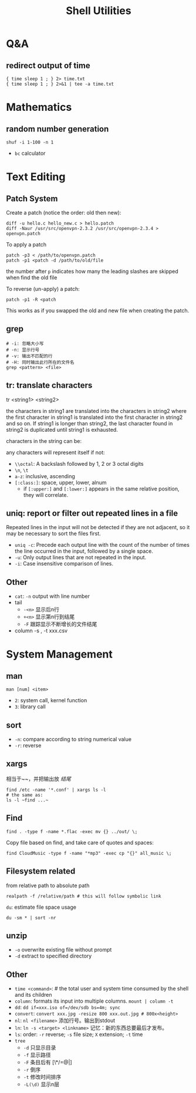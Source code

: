 #+TITLE: Shell Utilities

* Q&A
** redirect output of time
#+BEGIN_EXAMPLE
{ time sleep 1 ; } 2> time.txt
{ time sleep 1 ; } 2>&1 | tee -a time.txt
#+END_EXAMPLE

* Mathematics
** random number generation
#+BEGIN_SRC shell
shuf -i 1-100 -n 1
#+END_SRC
- =bc= calculator

* Text Editing

** Patch System
Create a patch (notice the order: old then new):
#+BEGIN_EXAMPLE
diff -u hello.c hello_new.c > hello.patch
diff -Naur /usr/src/openvpn-2.3.2 /usr/src/openvpn-2.3.4 > openvpn.patch
#+END_EXAMPLE

To apply a patch
#+BEGIN_EXAMPLE
patch -p3 < /path/to/openvpn.patch
patch -p1 <patch -d /path/to/old/file
#+END_EXAMPLE

the number after =p= indicates how many the leading slashes are skipped when find the old file

To reverse (un-apply) a patch:

#+BEGIN_EXAMPLE
patch -p1 -R <patch
#+END_EXAMPLE

This works as if you swapped the old and new file when creating the patch.

** grep
#+begin_src shell
# -i: 忽略大小写
# -n: 显示行号
# -v: 输出不匹配的行
# -H: 同时输出此行所在的文件名
grep <pattern> <file>
#+end_src
** tr: translate characters

tr <string1> <string2>

the characters in string1 are translated into the characters in string2
where the first character in string1 is translated into the first character in string2 and so on.  If string1 is longer than string2,
the last character found in string2 is duplicated until string1 is exhausted.

characters in the string can be:

any characters will represent itself if not:

 * ~\\octal~: A backslash followed by 1, 2 or 3 octal digits
 * ~\n~, ~\t~
 * ~a-z~: inclusive, ascending
 * ~[:class:]~: space, upper, lower, alnum
  - if ~[:upper:]~ and ~[:lower:]~ appears in the same relative position, they will correlate.

** uniq: report or filter out repeated lines in a file
Repeated lines in the input will not be detected if they are not adjacent,
so it may be necessary to sort the files first.

 * ~uniq -c~: Precede each output line with the count of the number of times the line occurred in the input, followed by a single space.
 * ~-u~: Only output lines that are not repeated in the input.
 * ~-i~: Case insensitive comparison of lines.

** Other
- ~cat~: ~-n~ output with line number
- tail
  - ~-<n>~ 显示后n行
  - ~+<n>~ 显示第n行到结尾
  - ~-F~ 跟踪显示不断增长的文件结尾
- column -s , -t xxx.csv

* System Management
** man
~man [num] <item>~
- =2=: system call, kernel function
- =3=: library call

** sort
 * ~-n~: compare according to string numerical value
 * ~-r~: reverse

** xargs
相当于~~，并把输出放 /结尾/
#+begin_src shell
find /etc -name '*.conf' | xargs ls -l
# the same as:
ls -l ~find ...~
#+end_src

** Find
#+begin_src shell
find . -type f -name *.flac -exec mv {} ../out/ \;
#+end_src
Copy file based on find, and take care of quotes and spaces:
#+begin_src shell
find CloudMusic -type f -name "*mp3" -exec cp "{}" all_music \;
#+end_src

** Filesystem related
from relative path to absolute path
#+BEGIN_SRC shell
realpath -f /relative/path # this will follow symbolic link
#+END_SRC

=du=: estimate file space usage
#+BEGIN_SRC shell
du -sm * | sort -nr
#+END_SRC

** unzip
- =-o= overwrite existing file without prompt
- =-d= extract to specified directory




** Other
- ~time <command>~: # the total user and system time consumed by the shell and its children
- ~column~: formats its input into multiple columns. ~mount | column -t~
- ~dd~: ~dd if=xxx.iso of=/dev/sdb bs=4m; sync~
- ~convert~: ~convert xxx.jpg -resize 800 xxx.out.jpg # 800x<height>~
- ~nl~: ~nl <filename>~ 添加行号。输出到stdout
- ~ln~: ~ln -s <target> <linkname>~ 记忆：新的东西总要最后才发布。
- ~ls~: order: ~-r~ reverse; ~-s~ file size; ~X~ extension; ~-t~ time
- ~tree~
  - ~-d~ 只显示目录
  - ~-f~ 显示路径
  - ~-F~ 条目后有 [\*/=@|]
  - ~-r~ 倒序
  - ~-t~ 修改时间排序
  - ~-L(\d)~ 显示n层
